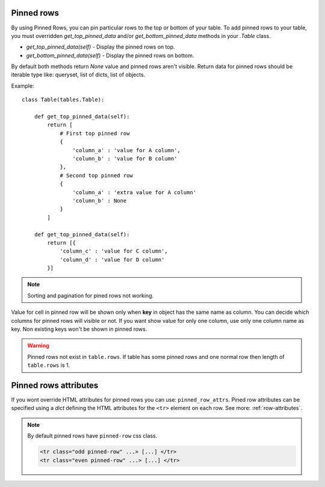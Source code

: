 .. _pinned_rows:

Pinned rows
===========

By using Pinned Rows, you can pin particular rows to the top or bottom of your table.
To add pinned rows to your table, you must overridden `get_top_pinned_data` and/or `get_bottom_pinned_data`
methods in your `.Table` class.

* `get_top_pinned_data(self)` - Display the pinned rows on top.
* `get_bottom_pinned_data(self)` - Display the pinned rows on bottom.

By default both methods return `None` value and pinned rows aren't visible.
Return data for pinned rows should be iterable type like: queryset, list of dicts, list of objects.


Example::

    class Table(tables.Table):

        def get_top_pinned_data(self):
            return [
                # First top pinned row
                {
                    'column_a' : 'value for A column',
                    'column_b' : 'value for B column'
                },
                # Second top pinned row
                {
                    'column_a' : 'extra value for A column'
                    'column_b' : None
                }
            ]

        def get_top_pinned_data(self):
            return [{
                'column_c' : 'value for C column',
                'column_d' : 'value for D column'
            }]


.. note:: Sorting and pagination for pined rows not working.

Value for cell in pinned row will be shown only when **key** in object has the same name as column.
You can decide which columns for pinned rows will visible or not.
If you want show value for only one column, use only one column name as key.
Non existing keys won't be shown in pinned rows.


.. warning:: Pinned rows not exist in ``table.rows``. If table has some pinned rows and
   one normal row then length of ``table.rows`` is 1.


.. _pinned_row_attributes:

Pinned rows attributes
========================
If you wont override HTML attributes for pinned rows you can use: ``pinned_row_attrs``.
Pined row attributes can be specified using a `dict` defining the HTML attributes for
the ``<tr>`` element on each row. See more: :ref:`row-attributes`.

.. note:: By default pinned rows have ``pinned-row`` css class.

    .. sourcecode:: django

        <tr class="odd pinned-row" ...> [...] </tr>
        <tr class="even pinned-row" ...> [...] </tr>
